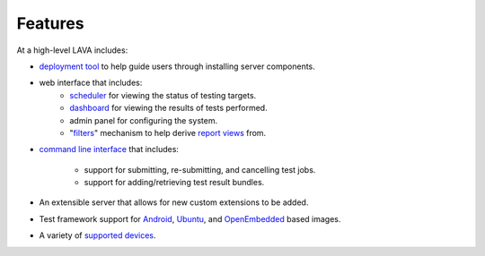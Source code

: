 Features
========

At a high-level LAVA includes:

* `deployment tool <http://lava-deployment-tool.readthedocs.org/en/latest/index.html>`_
  to help guide users through installing server components.
* web interface that includes:
   * `scheduler <http://validation.linaro.org/lava-server/scheduler/>`_
     for viewing the status of testing targets.
   * `dashboard <http://validation.linaro.org/lava-server/dashboard/>`_
     for viewing the results of tests performed.
   * admin panel for configuring the system.
   * "`filters <http://validation.linaro.org/lava-server/dashboard/filters/>`_"
     mechanism to help derive `report views <http://validation.linaro.org/lava-server/dashboard/image-reports/>`_
     from.
* `command line interface <https://lava-scheduler.readthedocs.org/en/latest/usage.html#submitting-jobs>`_
  that includes:
   * support for submitting, re-submitting, and cancelling test jobs.
   * support for adding/retrieving test result bundles.
* An extensible server that allows for new custom extensions to be added.
* Test framework support for `Android <http://lava-android-test.readthedocs.org/en/latest/>`_, `Ubuntu <http://lava-test.readthedocs.org/en/latest/>`_, and `OpenEmbedded <http://lava-dispatcher.readthedocs.org/en/latest/jobfile.html#using-lava-test-shell>`_ based images.
* A variety of `supported devices <http://bazaar.launchpad.net/~linaro-validation/lava-dispatcher/trunk/files/head:/lava_dispatcher/default-config/lava-dispatcher/device-types/>`_.

